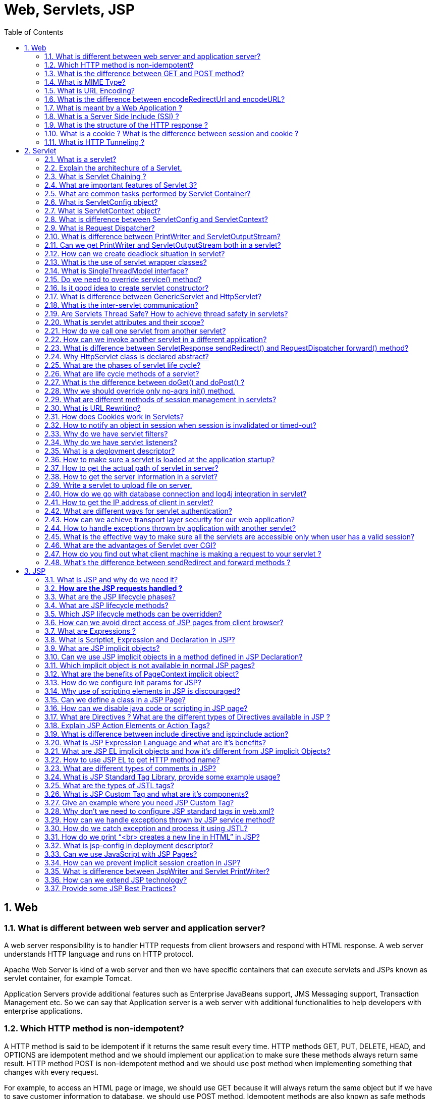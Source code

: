 = Web, Servlets, JSP
:toc: macro
:numbered:

toc::[]



== Web


=== What is different between web server and application server?

A web server responsibility is to handler HTTP requests from client browsers and respond with HTML response. A web server understands HTTP language and runs on HTTP protocol.  

Apache Web Server is kind of a web server and then we have specific containers that can execute servlets and JSPs known as servlet container, for example Tomcat.  

Application Servers provide additional features such as Enterprise JavaBeans support, JMS Messaging support, Transaction Management etc. So we can say that Application server is a web server with additional functionalities to help developers with enterprise applications.


=== Which HTTP method is non-idempotent?

A HTTP method is said to be idempotent if it returns the same result every time. HTTP methods GET, PUT, DELETE, HEAD, and OPTIONS are idempotent method and we should implement our application to make sure these methods always return same result. HTTP method POST is non-idempotent method and we should use post method when implementing something that changes with every request.

For example, to access an HTML page or image, we should use GET because it will always return the same object but if we have to save customer information to database, we should use POST method. Idempotent methods are also known as safe methods and we don’t care about the repetitive request from the client for safe methods.


=== What is the difference between GET and POST method?

*   GET is a safe method (idempotent) where POST is non-idempotent method.
*   We can send limited data with GET method and it’s sent in the header request URL whereas we can send large amount of data with POST because it’s part of the body.
*   GET method is not secure because data is exposed in the URL and we can easily bookmark it and send similar request again, POST is secure because data is sent in request body and we can’t bookmark it.
*   GET is the default HTTP method whereas we need to specify method as POST to send request with POST method.
*   Hyperlinks in a page uses GET method.


=== What is MIME Type?

The “Content-Type” response header is known as MIME Type. Server sends MIME type to client to let them know the kind of data it’s sending. It helps client in rendering the data for user. Some of the mostly used mime types are text/html, text/xml, application/xml etc.

We can use ServletContext getMimeType() method to get the correct MIME type of the file and use it to set the response content type. It’s very useful in downloading file through servlet from server.


=== What is URL Encoding?

URL Encoding is the process of converting data into CGI form so that it can travel across the network without any issues. URL Encoding strip the white spaces and replace special characters with escape characters. We can use java.net.URLEncoder.encode(String str, String unicode) to encode a String. URL Decoding is the reverse process of encoding and we can use java.net.URLDecoder.decode(String str, String unicode) to decode the encoded string. For example “Pankaj’s Data” is encoded to “Pankaj%27s+Data”.


=== What is the difference between encodeRedirectUrl and encodeURL?

HttpServletResponse provide method to encode URL in HTML hyperlinks so that the special characters and white spaces are escaped and append session id to the URL. It behaves similar to URLEncoder encode method with additional process to append jsessionid parameter at the end of the URL.

However HttpServletResponse encodeRedirectUrl() method is used specially for encode the redirect URL in response.

So when we are providing URL rewriting support, for hyperlinks in HTML response, we should use encodeURL() method whereas for redirect URL we should use encodeRedirectUrl() method.


=== What is meant by a Web Application ? 

A Web application is a dynamic extension of a Web or application server. There are two types of web applications: presentation-oriented and service-oriented. A presentation-oriented Web application generates interactive web pages, which contain various types of markup language and dynamic content in response to requests. On the other hand, a service-oriented web application implements the endpoint of a web service. In general, a Web application can be seen as a collection of servlets installed under a specific subset of the server’s URL namespace.


=== What is a Server Side Include (SSI) ? 

Server Side Includes (SSI) is a simple interpreted server-side scripting language, used almost exclusively for the Web, and is embedded with a servlet tag. The most frequent use of SSI is to include the contents of one or more files into a Web page on a Web server. When a Web page is accessed by a browser, the Web server replaces the servlet tag in that Web page with the hyper text generated by the corresponding servlet.


=== What is the structure of the HTTP response ? 

The HTTP response consists of three parts:

*   **Status Code**: describes the status of the response. It can be used to check if the request has been successfully completed. In case the request failed, the status code can be used to find out the reason behind the failure. If your servlet does not return a status code, the success status code, HttpServletResponse.SC_OK, is returned by default.
*   **HTTP Headers**: they contain more information about the response. For example, the headers may specify the date/time after which the response is considered stale, or the form of encoding used to safely transfer the entity to the user. See http://examples.javacodegeeks.com/enterprise-java/servlet/get-all-request-headers-in-servlet/[how to retrieve headers in Servlet here].
*   **Body**: it contains the content of the response. The body may contain HTML code, an image, etc. The body consists of the data bytes transmitted in an HTTP transaction message immediately following the headers.


=== What is a cookie ? What is the difference between session and cookie ?

http://examples.javacodegeeks.com/core-java/net/urlconnection/get-cookies-from-http-connection/[A cookie] is a bit of information that the Web server sends to the browser. The browser stores the cookies for each Web server in a local file. In a future request, the browser, along with the request, sends all stored cookies for that specific Web server.The differences between session and a cookie are the following:

*   The session should work, regardless of the settings on the client browser. The client may have chosen to disable cookies. However, the sessions still work, as the client has no ability to disable them in the server side.
*   The session and cookies also differ in the amount of information the can store. The HTTP session is capable of storing any Java object, while a cookie can only store String objects.


=== What is HTTP Tunneling ? 

HTTP Tunneling is a technique by which, communications performed using various network protocols are encapsulated using the HTTP or HTTPS protocols. The HTTP protocol therefore acts as a wrapper for a channel that the network protocol being tunneled uses to communicate. The masking of other protocol requests as HTTP requests is HTTP Tunneling.



















'''''''''''''''''''''''''''''''''''''''''''''''''''''''''''''''''''''''''''''''''''''

== Servlet


=== What is a servlet?

http://examples.javacodegeeks.com/enterprise-java/servlet/sample-java-servlet/[The servlet] is a Java programming language class used to process client requests and generate dynamic web content. Servlets are mostly used to process or store data submitted by an HTML form, provide dynamic content and manage state information that does not exist in the stateless HTTP protocol.

Java Servlet is server side technologies to extend the capability of web servers by providing support for dynamic response and data persistence.

The javax.servlet and javax.servlet.http packages provide interfaces and classes for writing our own servlets.  

All servlets must implement the javax.servlet.Servlet interface, which defines servlet lifecycle methods. When implementing a generic service, we can extend the GenericServlet class provided with the Java Servlet API. The HttpServlet class provides methods, such as doGet() and doPost(), for handling HTTP-specific services.

Most of the times, web applications are accessed using HTTP protocol and thats why we mostly extend HttpServlet class. Servlet API hierarchy is shown in below image.

image::../images/Servlet-Hierarchy.png[]


=== Explain the architechure of a Servlet. 

The core abstraction that must be implemented by all servlets is the `javax.servlet.Servlet` interface. Each servlet must implement it either directly or indirectly, either by extending `javax.servlet.GenericServlet` or `javax.servlet.http.HTTPServlet`. Finally, each servlet is able to serve multiple requests in parallel using multithreading.


=== What is Servlet Chaining ? 

Servlet Chaining is the method where the output of one servlet is sent to a second servlet. The output of the second servlet can be sent to a third servlet, and so on. The last servlet in the chain is responsible for sending the response to the client.


=== What are important features of Servlet 3?

Servlet Specs 3.0 was a major release and some of the important features are:

1.  **Servlet Annotations**: Prior to Servlet 3, all the servlet mapping and it’s init parameters were used to defined in web.xml, this was not convenient and more error prone when number of servlets are huge in an application.
Servlet 3 introduced use of java annotations to define a servlet, filter and listener servlets and init parameters. Some of the important Servlet API annotations are WebServlet, WebInitParam, WebFilter and WebListener. Read more about them at http://www.journaldev.com/1877/java-servlet-tutorial-with-examples-for-beginners#servlet-3-annotations[Servlet 3 annotations].

2.  **Web Fragments**: Prior to servlet specs 3.0, all the web application configurations are required to be present in the web.xml that makes it cluttered with lot of elements and chances of error increases. So servlet 3 specs introduced web fragments where we can have multiple modules in a single web application, all these modules should have web-fragment.xml file in META-INF directory. We can include all the elements of web.xml inside the web-fragment.xml too. This helps us in dividing our web application into separate modules that are included as JAR file in the web application lib directory.
3.  **Adding Web Components dynamically**: We can use ServletContext object to add servlets, filters and listeners programmatically. This helps us in building dynamic system where we are loading a component only if we need it. These methods are addServlet(), addFilter() and addListener() defined in the servlet context object.
4.  **Asynchronous Processing**: Asynchronous support was added to delegate the request processing to another thread rather than keeping the servlet thread busy. It can increase the throughput performance of the application. This is an advance topic and I recommend to read http://www.journaldev.com/2008/async-servlet-feature-of-servlet-3[**Async Servlet**]tutorial.


=== What are common tasks performed by Servlet Container?

Servlet containers are also known as web container, for example Tomcat. Some of the important tasks of servlet container are:

*   **Communication Support**: Servlet Container provides easy way of communication between web client (Browsers) and the servlets and JSPs. Because of container, we don’t need to build a server socket to listen for any request from web client, parse the request and generate response. All these important and complex tasks are done by container and all we need to focus is on business logic for the applications.
*   **Lifecycle and Resource Management**: Servlet Container takes care of managing the life cycle of servlet. From the loading of servlets into memory, initializing servlets, invoking servlet methods and to destroy them. Container also provides utility like JNDI for resource pooling and management.
*   **Multithreading Support**: Container creates new thread for every request to the servlet and provide them request and response objects to process. So servlets are not initialized for each request and saves time and memory.
*   **JSP Support**: JSPs doesn’t look like normal java classes but every JSP in the application is compiled by container and converted to Servlet and then container manages them like other servlets.
*   **Miscellaneous Task**: Servlet container manages the resource pool, perform memory optimizations, execute garbage collector, provides security configurations, support for multiple applications, hot deployment and several other tasks behind the scene that makes a developer life easier.



=== What is ServletConfig object?

``javax.servlet.ServletConfig`` is used to pass configuration information to Servlet. Every servlet has it’s own **ServletConfig** object and servlet container is responsible for instantiating this object. We can provide servlet init parameters in web.xml file or through use of WebInitParam annotation. We can use getServletConfig() method to get the ServletConfig object of the servlet.

=== What is ServletContext object?

``javax.servlet.ServletContext`` interface provides access to web application parameters to the servlet. The ServletContext is unique object and available to all the servlets in the web application. When we want some init parameters to be available to multiple or all of the servlets in the web application, we can use ServletContext object and define parameters in web.xml using <context-param> element. We can get the ServletContext object via the __getServletContext()__ method of ServletConfig. Servlet containers may also provide context objects that are unique to a group of servlets and which is tied to a specific portion of the URL path namespace of the host.

ServletContext is enhanced in Servlet Specs 3 to introduce methods through which we can programmatically add Listeners and Filters and Servlet to the application. It also provides some utility methods such as __getMimeType()__, __getResourceAsStream()__ etc.

=== What is difference between ServletConfig and ServletContext?

Some of the differences between ServletConfig and ServletContext are:

*   ServletConfig is a unique object per servlet whereas ServletContext is a unique object for complete application.
*   ServletConfig is used to provide init parameters to the servlet whereas ServletContext is used to provide application level init parameters that all other servlets can use.
*   We can’t set attributes in ServletConfig object whereas we can set attributes in ServletContext that other servlets can use in their implementation.

=== What is Request Dispatcher?

RequestDispatcher interface is used to forward the request to another resource that can be HTML, JSP or another servlet in same application. We can also use this to include the content of another resource to the response. This interface is used for inter-servlet communication in the same context.

There are two methods defined in this interface:

1.  void forward(ServletRequest request, ServletResponse response) – forwards the request from a servlet to another resource (servlet, JSP file, or HTML file) on the server.
2.  void include(ServletRequest request, ServletResponse response) – includes the content of a resource (servlet, JSP page, HTML file) in the response.
We can get RequestDispatcher in a servlet using ServletContext getRequestDispatcher(String path) method. The path must begin with a / and is interpreted as relative to the current context root.

=== What is difference between PrintWriter and ServletOutputStream?

PrintWriter is a character-stream class whereas ServletOutputStream is a byte-stream class. We can use PrintWriter to write character based information such as character array and String to the response whereas we can use ServletOutputStream to write byte array data to the response.

We can use ServletResponse getWriter() to get the PrintWriter instance whereas we can use ServletResponse getOutputStream() method to get the ServletOutputStream object reference.

You can read more about IO in java at http://www.journaldev.com/942/java-io-tutorial[**Java IO Tutorial**].

=== Can we get PrintWriter and ServletOutputStream both in a servlet?

We can’t get instances of both PrintWriter and ServletOutputStream in a single servlet method, if we invoke both the methods; getWriter() and getOutputStream() on response; we will get``java.lang.IllegalStateException`` at runtime with message as other method has already been called for this response.

=== How can we create deadlock situation in servlet?

We can create deadlock in servlet by making a loop of method invocation, just call doPost() method from doGet() method and doGet() method to doPost() method to create deadlock situation in servlet.

Read more about deadlock in multithreading at http://www.journaldev.com/1058/java-deadlock-example-and-how-to-analyze-deadlock-situation[**Java Deadlock Example**].

=== What is the use of servlet wrapper classes?

Servlet HTTP API provides two wrapper classes – ``HttpServletRequestWrapper`` and``HttpServletResponseWrapper``. These wrapper classes are provided to help developers with custom implementation of servlet request and response types. We can extend these classes and override only specific methods we need to implement for custom request and response objects. These classes are not used in normal servlet programming.

=== What is SingleThreadModel interface?

SingleThreadModel interface was provided for thread safety and it guarantees that no two threads will execute concurrently in the servlet’s service method. However SingleThreadModel does not solve all thread safety issues. For example, session attributes and static variables can still be accessed by multiple requests on multiple threads at the same time, even when SingleThreadModel servlets are used. Also it takes out all the benefits of multithreading support of servlets, thats why this interface is Deprecated in Servlet 2.4.

=== Do we need to override service() method?

When servlet container receives client request, it invokes the service() method which in turn invokes the doGet(), doPost() methods based on the HTTP method of request. I don’t see any use case where we would like to override service() method. The whole purpose of service() method is to forward to request to corresponding HTTP method implementations. If we have to do some pre-processing of request, we can always use servlet filters and listeners.

=== Is it good idea to create servlet constructor?

We can define a constructor for servlet but I don’t think its of any use because we won’t be having access to the ServletConfig object until unless servlet is initialized by container. Ideally if we have to initialize any resource for servlet, we should override init() method where we can access servlet init parameters using ServletConfig object.

=== What is difference between GenericServlet and HttpServlet?

GenericServlet is protocol independent implementation of Servlet interface whereas HttpServlet is HTTP protocol specific implementation. Most of the times we use servlet for creating web application and that’s why we extend HttpServlet class. HttpServlet class extends GenericServlet and also provide some other methods specific to HTTP protocol.

GenericServlet is a generalized and protocol-independent servlet that implements the Servlet and ServletConfig interfaces. Those servlets extending the GenericServlet class shall override the service method. Finally, in order to develop an HTTP servlet for use on the Web that serves requests using the HTTP protocol, your servlet must extend the HttpServlet instead. Check http://examples.javacodegeeks.com/tag/servlet/[Servlet examples here].


=== What is the inter-servlet communication?

When we want to invoke another servlet from a servlet service methods, we use inter-servlet communication mechanisms. We can invoke another servlet using RequestDispatcher forward() and include() methods and provide additional attributes in request for other servlet use.

=== Are Servlets Thread Safe? How to achieve thread safety in servlets?

HttpServlet init() method and destroy() method are called only once in servlet life cycle, so we don’t need to worry about their synchronization. But service methods such as doGet() or doPost() are getting called in every client request and since servlet uses multithreading, we should provide thread safety in these methods.

If there are any local variables in service methods, we don’t need to worry about their thread safety because they are specific to each thread but if we have a shared resource then we can use synchronization to achieve thread safety in servlets when working with shared resources.

The thread safety mechanisms are similar to thread safety in standalone java application, read more about them at http://www.journaldev.com/1061/java-synchronization-and-thread-safety-tutorial-with-examples[**Thread Safety in Java**].

=== What is servlet attributes and their scope?

Servlet attributes are used for inter-servlet communication, we can set, get and remove attributes in web application. There are three scopes for servlet attributes – request scope, session scope and application scope.

ServletRequest, HttpSession and ServletContext interfaces provide methods to get/set/remove attributes from request, session and application scope respectively.

Servlet attributes are different from init parameters defined in web.xml for ServletConfig or ServletContext.

=== How do we call one servlet from another servlet?

We can use RequestDispatcher forward() method to forward the processing of a request to another servlet. If we want to include the another servlet output to the response, we can use RequestDispatcher include() method.

=== How can we invoke another servlet in a different application?

We can’t use RequestDispatcher to invoke servlet from another application because it’s specific for the application. If we have to forward the request to a resource in another application, we can use ServletResponse sendRedirect() method and provide complete URL of another servlet. This sends the response to client with response code as 302 to forward the request to another URL. If we have to send some data also, we can use cookies that will be part of the servlet response and sent in the request to another servlet.

=== What is difference between ServletResponse sendRedirect() and RequestDispatcher forward() method?

1.  RequestDispatcher forward() is used to forward the same request to another resource whereas ServletResponse sendRedirect() is a two step process. In sendRedirect(), web application returns the response to client with status code 302 (redirect) with URL to send the request. The request sent is a completely new request.
2.  forward() is handled internally by the container whereas sednRedirect() is handled by browser.
3.  We should use forward() when accessing resources in the same application because it’s faster than sendRedirect() method that required an extra network call.
4.  In forward() browser is unaware of the actual processing resource and the URL in address bar remains same whereas in sendRedirect() URL in address bar change to the forwarded resource.
5.  forward() can’t be used to invoke a servlet in another context, we can only use sendRedirect() in this case.


=== Why HttpServlet class is declared abstract?

HttpServlet class provide HTTP protocol implementation of servlet but it’s left abstract because there is no implementation logic in service methods such as doGet() and doPost() and we should override at least one of the service methods. That’s why there is no point in having an instance of HttpServlet and is declared abstract class.

Read more about http://www.journaldev.com/1582/abstract-class-in-java-with-example[**abstract class**].


=== What are the phases of servlet life cycle?

We know that Servlet Container manages the life cycle of Servlet, there are four phases of servlet life cycle.

1.  Servlet Class Loading – When container receives request for a servlet, it first loads the class into memory and calls it’s default no-args constructor.
2.  Servlet Class Initialization – Once the servlet class is loaded, container initializes the ServletContext object for the servlet and then invoke it’s init method by passing servlet config object. This is the place where a servlet class transforms from normal class to servlet.
3.  Request Handling – Once servlet is initialized, its ready to handle the client requests. For every client request, servlet container spawns a new thread and invokes the service() method by passing the request and response object reference.
4.  Removal from Service – When container stops or we stop the application, servlet container destroys the servlet class by invoking it’s destroy() method.

On every client’s request, the Servlet Engine loads the servlets and invokes its init methods, in order for the servlet to be initialized. Then, the Servlet object handles all subsequent requests coming from that client, by invoking the service method for each request separately. Finally, the servlet is removed by calling the server’s destroy method.


=== What are life cycle methods of a servlet?

Servlet Life Cycle consists of three methods:

1.  public void init(ServletConfig config) – This method is used by container to initialize the servlet, this method is invoked only once in the lifecycle of servlet.
2.  public void service(ServletRequest request, ServletResponse response) – This method is called once for every request, container can’t invoke service() method until unless init() method is executed.
3.  public void destroy() – This method is invoked once when servlet is unloaded from memory.


=== What is the difference between doGet() and doPost() ? 

``doGET``: The GET method appends the name-value pairs on the request’s URL. Thus, there is a limit on the number of characters and subsequently on the number of values that can be used in a client’s request. Furthermore, the values of the request are made visible and thus, sensitive information must not be passed in that way. ``doPOST``: The POST method overcomes the limit imposed by the GET request, by sending the values of the request inside its body. Also, there is no limitations on the number of values to be sent across. Finally, the sensitive information passed through a POST request is not visible to an external client.


=== Why we should override only no-agrs init() method.

If we have to initialize some resource before we want our servlet to process client requests, we should override init() method. If we override init(ServletConfig config) method, then the first statement should be super(config) to make sure superclass init(ServletConfig config) method is invoked first. That’s why GenericServlet provides another helper init() method without argument that get’s called at the end of init(ServletConfig config) method. We should always utilize this method for overriding init() method to avoid any issues as we may forget to add super() call in overriding init method with ServletConfig argument.


=== What are different methods of session management in servlets?

Session is a conversional state between client and server and it can consists of multiple request and response between client and server. Since HTTP and Web Server both are stateless, the only way to maintain a session is when some unique information about the session (session id) is passed between server and client in every request and response.

Some of the common ways of session management in servlets are:

1.  User Authentication
2.  HTML Hidden Field
3.  Cookies
4.  URL Rewriting
5.  Session Management API
Read more about these session management approaches in detail at http://www.journaldev.com/1907/java-servlet-session-management-tutorial-with-examples-of-cookies-httpsession-and-url-rewriting[**Servlet Session Management Tutorial**].


=== What is URL Rewriting?

We can use HttpSession for session management in servlets but it works with Cookies and we can disable the cookie in client browser. Servlet API provides support for URL rewriting that we can use to manage session in this case.

The best part is that from coding point of view, it’s very easy to use and involves one step – encoding the URL. Another good thing with Servlet URL Encoding is that it’s a fallback approach and it kicks in only if browser cookies are disabled.

We can encode URL with HttpServletResponse encodeURL() method and if we have to redirect the request to another resource and we want to provide session information, we can use encodeRedirectURL() method.

Read More at http://www.journaldev.com/1907/java-servlet-session-management-tutorial-with-examples-of-cookies-httpsession-and-url-rewriting#servlet-url-rewriting[**Servlet URL Rewriting**].


=== How does Cookies work in Servlets?

Cookies are used a lot in web client-server communication, it’s not something specific to java. Cookies are text data sent by server to the client and it gets saved at the client local machine.

Servlet API provides cookies support through javax.servlet.http.Cookie class that implements Serializable and Cloneable interfaces.

HttpServletRequest getCookies() method is provided to get the array of Cookies from request, since there is no point of adding Cookie to request, there are no methods to set or add cookie to request.

Similarly HttpServletResponse addCookie(Cookie c) method is provided to attach cookie in response header, there are no getter methods for cookie.

Read more at http://www.journaldev.com/1956/servlet-cookie-example-tutorial[**Cookies in Servlets**].


=== How to notify an object in session when session is invalidated or timed-out?

If we have to make sure an object gets notified when session is destroyed, the object should implement ``javax.servlet.http.HttpSessionBindingListener`` interface. This interface defines two callback methods – valueBound() and valueUnbound() that we can define to implement processing logic when the object is added as attribute to the session and when session is destroyed.

Recommended reading http://www.journaldev.com/1945/servlet-listener-example-servletcontextlistener-httpsessionlistener-and-servletrequestlistener[**Servlet Listener**].


=== Why do we have servlet filters?

Servlet Filters are pluggable java components that we can use to intercept and process requests before they are sent to servlets and response after servlet code is finished and before container sends the response back to the client.

Some common tasks that we can do with filters are:

*   Logging request parameters to log files.
*   Authentication and autherization of request for resources.
*   Formatting of request body or header before sending it to servlet.
*   Compressing the response data sent to the client.
*   Alter response by adding some cookies, header information etc.
Read more about filters at http://www.journaldev.com/1933/java-servlet-filter-example-tutorial[**Servlet Filter**].


=== Why do we have servlet listeners?

We know that using ServletContext, we can create an attribute with application scope that all other servlets can access but we can initialize ServletContext init parameters as String only in deployment descriptor (web.xml). What if our application is database oriented and we want to set an attribute in ServletContext for Database Connection.

If you application has a single entry point (user login), then you can do it in the first servlet request but if we have multiple entry points then doing it everywhere will result in a lot of code redundancy. Also if database is down or not configured properly, we won’t know until first client request comes to server. To handle these scenario, servlet API provides Listener interfaces that we can implement and configure to listen to an event and do certain operations.

Read more about different types of listeners and example at http://www.journaldev.com/1945/servlet-listener-example-servletcontextlistener-httpsessionlistener-and-servletrequestlistener[**Servlet Listener**].



=== What is a deployment descriptor?

Deployment descriptor is a configuration file for the web application and it’s name is web.xml and it resides in WEB-INF directory. Servlet container use this file to configure web application servlets, servlet config params, context init params, filters, listeners, welcome pages and error handlers.

With servlet 3.0 annotations, we can remove a lot of clutter from web.xml by configuring servlets, filters and listeners using annotations.


=== How to make sure a servlet is loaded at the application startup?

Usually servlet container loads a servlet on the first client request but sometimes when the servlet is heavy and takes time to loads, we might want to load it on application startup. We can use load-on-startup element with servlet configuration in web.xml file or use WebServlet annotation loadOnStartup variable to tell container to load the servlet on system startup.

[source,xml]
----
<servlet>
    <servlet-name>foo</servlet-name>
    <servlet-class>com.foo.servlets.Foo</servlet-class>
    <load-on-startup>5</load-on-startup>
</servlet>
----

The load-on-startup value should be int, if it’s negative integer then servlet container will load the servlet based on client requests and requirement but if it’s 0 or positive, then container will load it on application startup.

If there are multiple servlets with load-on-startup value such as 0,1,2,3 then lower integer value servlet will be loaded first.


=== How to get the actual path of servlet in server?

We can use following code snippet to get the actual path of the servlet in file system.

``getServletContext().getRealPath(request.getServletPath())``




=== How to get the server information in a servlet?

We can use below code snippet to get the servlet information in a servlet through servlet context object.

``getServletContext().getServerInfo()``


=== Write a servlet to upload file on server.

File Upload and Download and common tasks in a java web application. Unfortunately Servlet API doesn’t provide easy methods to upload file on server, so we can use Apache FileUpload jar to make our life easier.

Please read http://www.journaldev.com/1964/servlet-upload-file-and-download-file-example[**File Upload Servlet**] post that provide all the necessary details with example program to upload and download file using servlets.


=== How do we go with database connection and log4j integration in servlet?

If you work with database connection a lot in your web application, its best to initialize it in a servlet context listener and set it as a context attribute for other servlets to use.

Integrating Log4j is also very easy in web applications, all we need is a log4j configuration XML or property file and then configure it in a servlet context listener.

For complete example, please look into http://www.journaldev.com/1997/servlet-example-in-java-with-database-connection-and-log4j-integration[**Servlet Database and Log4j Example**].


=== How to get the IP address of client in servlet?

We can use ``request.getRemoteAddr()`` to get the client IP address in servlet.


=== What are different ways for servlet authentication?

Servlet Container provides different ways of login based servlet authentication:

1.  **HTTP Basic Authentication**
2.  **HTTP Digest Authentication**
3.  **HTTPS Authentication**
4.  **Form Based Login**: A standard HTML form for authentication, advantage is that we can change the login page layout as our application requirements rather than using HTTP built-in login mechanisms.



=== How can we achieve transport layer security for our web application?

We can configure our servlet container to use SSL for message communication over the network. To configure SSL on Tomcat, we need a digital certificate that can be created using Java keytool for development environment. For production environment, you should get the digital certificate from SSL certificate providers, for example, Verisign or Entrust.
Read more at http://www.journaldev.com/160/steps-to-configure-ssl-on-tomcat-and-setup-auto-redirect-from-http-to-https[**Configure SSL on Tomcat**] article.





=== How to handle exceptions thrown by application with another servlet?

If you notice, doGet() and doPost() methods throw ServletException and IOException. Since browser understand only HTML, when our application throw exception, servlet container processes the exception and generate a HTML response. Same goes with other error codes like 404, 403 etc.

Servlet API provides support for custom Exception and Error Handler servlets that we can configure in deployment descriptor, the whole purpose of these servlets are to handle the Exception or Error raised by application and send HTML response that is useful for the user. We can provide link to application home page or some details to let user know what went wrong.

We can configure them in web.xml like below:

[source,xml]
----
<error-page>
    <error-code>404</error-code>
    <location>/AppExceptionHandler</location>
</error-page>
    
<error-page>
    <exception-type>javax.servlet.ServletException</exception-type>
    <location>/AppExceptionHandler</location>
</error-page>
----




=== What is the effective way to make sure all the servlets are accessible only when user has a valid session?

We know that servlet filters can be used to intercept request between servlet container and servlet, we can utilize it to create authentication filter and check if request contains a valid session or not.

Check out Authentication Filter example at http://www.journaldev.com/1933/java-servlet-filter-example-tutorial#servlet-filter-example[**Servlet Filter Example**].


=== What are the advantages of Servlet over CGI?

Servlet technology was introduced to overcome the shortcomings of CGI technology.

*   Servlets provide better performance that CGI in terms of processing time, memory utilization because servlets uses benefits of multithreading and for each request a new thread is created, that is faster than loading creating new Object for each request with CGI.
*   Servlets and platform and system independent, the web application developed with Servlet can be run on any standard web container such as Tomcat, JBoss, Glassfish servers and on operating systems such as Windows, Linux, Unix, Solaris, Mac etc.
*   Servlets are robust because container takes care of life cycle of servlet and we don’t need to worry about memory leaks, security, garbage collection etc.
*   Servlets are maintainable and learning curve is small because all we need to take care is business logic for our application.


=== How do you find out what client machine is making a request to your servlet ? 

The ServletRequest class has functions for finding out the IP address or host name of the client machine. getRemoteAddr() gets the IP address of the client machine and getRemoteHost() gets the host name of the client machine. See example http://examples.javacodegeeks.com/enterprise-java/servlet/get-client-s-address-and-hostname-in-servlet/[here].



=== What’s the difference between sendRedirect and forward methods ? 

The sendRedirect method creates a new request, while the forward method just forwards a request to a new target. The previous request scope objects are not available after a redirect, because it results in a new request. On the other hand, the previous request scope objects are available after forwarding. FInally, in general, the sendRedirect method is considered to be slower compare to the forward method.








'''''''''''''''''''''''''''''''''''''''''''''''''''''''''''''''''''''''''''''''''''''



== JSP


=== What is JSP and why do we need it?

JSP stands for JavaServer Pages. JSP is java server side technology to create dynamic web pages. JSP is extension of Servlet technology to help developers create dynamic pages with HTML like syntax.

We can create user views in servlet also but the code will become very ugly and error prone. Also most of the elements in web page is static, so JSP page is more suitable for web pages. We should avoid business logic in JSP pages and try to use it only for view purpose. JSP scripting elements can be used for writing java code in JSP pages but it’s best to avoid them and use JSP action elements, JSTL tags or custom tags to achieve the same functionalities.

One more benefit of JSP is that most of the containers support hot deployment of JSP pages. Just make the required changes in the JSP page and replace the old page with the updated jsp page in deployment directory and container will load the new JSP page. We don’t need to compile our project code or restart server whereas if we make change in servlet code, we need to build the complete project again and deploy it. Although most of the containers now provide hot deployment support for applications but still it’s more work that JSP pages.

A Java Server Page (JSP) is a text document that contains two types of text: static data and JSP elements. Static data can be expressed in any text-based format, such as HTML or XML. JSP is a technology that mixes static content with dynamically-generated content. See http://examples.javacodegeeks.com/enterprise-java/jsp/sample-jsp-java-server-page/[JSP example here].


=== **How are the JSP requests handled ?** 

On the arrival of a JSP request, the browser first requests a page with a .jsp extension. Then, the Web server reads the request and using the JSP compiler, the Web server converts the JSP page into a servlet class. Notice that the JSP file is compiled only on the first request of the page, or if the JSP file has changed.The generated servlet class is invoked, in order to handle the browser’s request. Once the execution of the request is over, the servlet sends a response back to the client. See http://examples.javacodegeeks.com/enterprise-java/jsp/get-request-parameter-in-jsp-page/[how to get Request parameters in a JSP].


==== What are the advantages of JSP ?

The advantages of using the JSP technology are shown below:

*   JSP pages are dynamically compiled into servlets and thus, the developers can easily make updates to presentation code.
*   JSP pages can be pre-compiled.
*   JSP pages can be easily combined to static templates, including HTML or XML fragments, with code that generates dynamic content.
*   Developers can offer customized JSP tag libraries that page authors access using an XML-like syntax.
*   Developers can make logic changes at the component level, without editing the individual pages that use the application’s logic.



=== What are the JSP lifecycle phases?

If you will look into JSP page code, it looks like HTML and doesn’t look anything like java classes. Actually JSP container takes care of translating the JSP pages and create the servlet class that is used in web application. JSP lifecycle phases are:

1.  **Translation** – JSP container checks the JSP page code and parse it to generate the servlet source code. For example in Tomcat you will find generated servlet class files at**TOMCAT/work/Catalina/localhost/WEBAPP/org/apache/jsp** directory. If the JSP page name is home.jsp, usually the generated servlet class name is home_jsp and file name is home_jsp.java
2.  **Compilation** – JSP container compiles the jsp class source code and produce class file in this phase.
3.  **Class Loading** – Container loads the class into memory in this phase.
4.  **Instantiation** – Container invokes the no-args constructor of generated class to load it into memory and instantiate it.
5.  **Initialization** – Container invokes the init method of JSP class object and initializes the servlet config with init params configured in deployment descriptor. After this phase, JSP is ready to handle client requests. Usually from translation to initialization of JSP happens when first request for JSP comes but we can configure it to be loaded and initialized at the time of deployment like servlets using load-on-startup element.
6.  **Request Processing** – This is the longest lifecycle of JSP page and JSP page processes the client requests. The processing is multi-threaded and similar to servlets and for every request a new thread is spawned and ServletRequest and ServletResponse object is created and JSP service method is invoked.
7.  **Destroy** – This is the last phase of JSP lifecycle where JSP class is unloaded from memory. Usually it happens when application is undeployed or the server is shut down.


=== What are JSP lifecycle methods?

JSP lifecycle methods are:

1.  **jspInit()**: This method is declared in ``JspPage`` and it’s implemented by JSP container implementations. This method is called once in the JSP lifecycle to initialize it with config params configured in deployment descriptor. We can override this method using JSP declaration scripting element to initialize any resources that we want to use in JSP page.
2.  **_jspService()**: This is the JSP method that gets invoked by JSP container for each client request by passing request and response object. Notice that method name starts with underscore to distinguish it from other lifecycle methods because we can’t override this method. All the JSP code goes inside this method and it’s overridden by default. We should not try to override it using JSP declaration scripting element. This method is defined in HttpJspPage interface.
3.  **jspDestroy()**: This method is called by container when JSP is unloaded from memory such as shutting down application or container. This method is called only once in JSP lifecycle and we should override this method to release any resources created in JSP init method.


=== Which JSP lifecycle methods can be overridden?

We can override jspInit() and jspDestroy() methods using JSP declaration scripting element. We should override jspInit() methods to create common resources that we would like to use in JSP service method and override jspDestroy() method to release the common resources.


=== How can we avoid direct access of JSP pages from client browser?

We know that anything inside WEB-INF directory can’t be accessed directly in web application, so we can place our JSP pages in WEB-INF directory to avoid direct access to JSP page from client browser. But in this case, we will have to configure it in deployment descriptor just like Servlets. Sample configuration is given below code snippet of web.xml file.

[source,xml]
----
<servlet>
  <servlet-name>Test</servlet-name>
  <jsp-file>/WEB-INF/test.jsp</jsp-file>
  <init-param>
    <param-name>test</param-name>
    <param-value>Test Value</param-value>
  </init-param>
</servlet>
    
<servlet-mapping>
  <servlet-name>Test</servlet-name>
  <url-pattern>/Test.do</url-pattern>
</servlet-mapping>
----


=== What are Expressions ? 

A JSP expression is used to insert the value of a scripting language expression, converted into a string, into the data stream returned to the client, by the web server. Expressions are defined between ``<% = and %>``tags.



=== What is Scriptlet, Expression and Declaration in JSP?

In Java Server Pages (JSP) technology, a scriptlet is a piece of Java-code embedded in a JSP page. The scriptlet is everything inside the tags. Between these tags, a user can add any valid scriplet.

Declarations are similar to variable declarations in Java. Declarations are used to declare variables for subsequent use in expressions or scriptlets. To add a declaration, you must use the sequences to enclose your declarations.


Scriptlets, Expression and Declaration are scripting elements in JSP page using which we can add java code in the JSP pages.

A scriptlet tag starts with ``<%`` and ends with ``%>``. Any code written inside the scriptlet tags go into the``_jspService()`` method. For example;

[source,jsp]
----
<%
Date d = new Date();
System.out.println("Current Date="+d);
%>
----

Since most of the times we print dynamic data in JSP page using __out.print()__ method, there is a shortcut to do this through JSP Expressions. JSP Expression starts with ``<%=`` and ends with ``%>``.

``<% out.print("Pankaj"); %>`` can be written using JSP Expression as ``<%= "Pankaj" %>``

Notice that anything between ``<%= %>`` is sent as parameter to ``out.print()`` method. Also notice that scriptlets can contain multiple java statements and always ends with semicolon (;) but expression doesn’t end with semicolon.

JSP Declarations are used to declare member methods and variables of servlet class. JSP Declarations starts with ``<%!`` and ends with ``%>``.

For example we can create an int variable in JSP at class level as ``<%! public static int count=0; %>``.


=== What are JSP implicit objects?

**JSP implicit objects** are created by container while translating JSP page to Servlet source to help developers. We can use these objects directly in **scriptlets** that goes in service method, however we can’t use them in JSP Declaration because that code will go at class level.

We have 9 implicit objects that we can directly use in JSP page. Seven of them are declared as local variable at the start of ___jspService()__ method whereas two of them are part of ___jspService()__ method argument that we can use.

1.  out Object
2.  request Object
3.  response Object
4.  config Object
5.  application Object
6.  session Object
7.  pageContext Object
8.  page Object
9.  exception Object
10.  JSP Implicit Objects Example
Read in detail about each one of them at http://www.journaldev.com/2038/jsp-implicit-objects-with-examples[**JSP Implicit Objects**].


=== Can we use JSP implicit objects in a method defined in JSP Declaration?

No we can’t because JSP implicit objects are local to service method and added by JSP Container while translating JSP page to servlet source code. JSP Declarations code goes outside the service method and used to create class level variables and methods and hence can’t use JSP implicit objects.


=== Which implicit object is not available in normal JSP pages?

JSP exception implicit object is not available in normal JSP pages and it’s used in JSP error pages only to catch the exception thrown by the JSP pages and provide useful message to the client.

=== What are the benefits of PageContext implicit object?

JSP pageContext implicit object is instance of javax.servlet.jsp.PageContext abstract class implementation. We can use pageContext to get and set attributes with different scopes and to forward request to other resources. pageContext object also hold reference to other implicit object.

This is the only object that is common in both JSP implicit objects and in JSP EL implicit objects.

=== How do we configure init params for JSP?

We can configure init params for JSP similar to servlet in web.xml file, we need to configure JSP init params with servlet and servlet-mapping element. The only thing differs from servlet is jsp-file element where we need to provide the JSP page location.

=== Why use of scripting elements in JSP is discouraged?

JSP pages are mostly used for view purposes and all the business logic should be in the servlet or model classes. We should pass parameters to JSP page through attributes and then use them to create the HTML response in JSP page.

Most part of the JSP page contains HTML code and to help web designers to easily understand JSP page and develop them, JSP technology provides action elements, JSP EL, JSP Standard Tag Library and custom tags that we should use rather than scripting elements to bridge the gap between JSP HTML part and JSP java part.

=== Can we define a class in a JSP Page?

It’s not a good practice though, but we can define a class inside a JSP Page. Below is the sample code for this:

[source,jsp]
----
<%!
private static class NestedClass { //static is better because Servlet is multi-threaded
  private final int num = 0;
  public int getNum() {
    return num;
  }
}
%>
----

or

[source,jsp]
----
<%     
    class Person {
        //this will go inside method body, so can't be public
    }
%>
----


=== How can we disable java code or scripting in JSP page?

We can disable scripting elements in JSP pages through deployment descriptor configuration like below.

[source,xml]
----
<jsp-config>
    <jsp-property-group>
        <url-pattern>*.jsp</url-pattern>
        <scripting-invalid>true</scripting-invalid>
    </jsp-property-group>
</jsp-config>
----

Above url-pattern will disable scripting for all the JSP pages but if you want to disable it only for specific page, you can give the JSP file name itself.




=== What are Directives ? What are the different types of Directives available in JSP ? 

Directives are instructions that are processed by the JSP engine, when the page is compiled to a servlet. Directives are used to set page-level instructions, insert data from external files, and specify custom tag libraries. Directives are defined between ``< %@ and % >``.The different types of directives are shown below:

*   ``Include directive``: it is used to include a file and merges the content of the file with the current page.
*   ``Page directive``: it is used to define specific attributes in the JSP page, like error page and buffer.
*   ``Taglib``: it is used to declare a custom tag library which is used in the page.



=== Explain JSP Action Elements or Action Tags?

JSP action elements or action tags are HTML like tags that provide useful functionalities such as working with Java Bean, including a resource, forwarding the request and to generate dynamic XML elements. JSP action elements always starts with jsp: and we can use them in JSP page directly without the need to import any tag libraries or any other configuration changes. Some of the important action elements are jsp:useBean, jsp:getProperty, jsp:setProperty, jsp:include and jsp:forward.

Read more in details about these at http://www.journaldev.com/2082/jsp-standard-action-tags-quick-tutorial[**JSP Action Elements**].

JSP actions use constructs in XML syntax to control the behavior of the servlet engine. JSP actions are executed when a JSP page is requested. They can be dynamically inserted into a file, re-use JavaBeans components, forward the user to another page, or generate HTML for the Java plugin.Some of the available actions are listed below:

*   ``jsp:include`` – includes a file, when the JSP page is requested.
*   ``jsp:useBean`` – finds or instantiates a JavaBean.
*   ``jsp:setProperty`` – sets the property of a JavaBean.
*   ``jsp:getProperty`` – gets the property of a JavaBean.
*   ``jsp:forward`` – forwards the requester to a new page.
*   ``jsp:plugin`` – generates browser-specific code.





=== What is difference between include directive and jsp:include action?

The difference between JSP include directive and include action is that in include directive the content to other resource is added to the generated servlet code at the time of translation whereas with include action it happens at runtime.

Another difference is that in JSP include action, we can pass params to be used in the included resource with jsp:param action element but in JSP include directive we can’t pass any params.

When included resource is static such as header, footer, image files then we should use include directive for faster performance but if the included resource is dynamic and requires some parameters for processing then we should use include action tag.

=== What is JSP Expression Language and what are it’s benefits?

Most of the times we use JSP for view purposes and all the business logic is present in servlet code or model classes. When we receive client request in servlet, we process it and then add attributes in request/session/context scope to be retrieved in JSP code. We also use request params, headers, cookies and init params in JSP to create response views.

We can use scriptlets and JSP expressions to retrieve attributes and parameters in JSP with java code and use it for view purpose. But for web designers, java code is hard to understand and that’s why JSP Specs 2.0 introduced Expression Language (EL) through which we can get attributes and parameters easily using HTML like tags.

Expression language syntax is ``${name}`` and we can use EL implicit objects and EL operators to retrieve the attributes from different scopes and use them in JSP page.

Read more about JSP EL with example program at http://www.journaldev.com/2064/jsp-expression-language-el-example-tutorial[**JSP EL Tutorial**].



=== What are JSP EL implicit objects and how it’s different from JSP implicit Objects?

JSP Expression Language provides many implicit objects that we can use to get attributes from different scopes and parameter values. Note that these are different from JSP implicit objects and contains only the attributes in given scope. The only common implicit object in JSP EL and JSP page is pageContext object.

Below table provides list of implicit object in JSP EL.



[options="header,footer"]
|====
| JSP EL Implicit Objects | Type | Description
| pageScope | Map | A map that contains the attributes set with page scope.
| requestScope | Map | Used to get the attribute value with request scope.
| sessionScope | Map | Used to get the attribute value with session scope.
| applicationScope | Map | Used to get the attributes value from application scope.
| param | Map | Used to get the request parameter value, returns a single value
| paramValues | Map | Used to get the request param values in an array, useful when request parameter contain multiple values.
| header | Map | Used to get request header information.
| headerValues | Map | Used to get header values in an array.
| cookie | Map | Used to get the cookie value in the JSP
| initParam | Map | Used to get the context init params, we can’t use it for servlet init params
| pageContext | pageContext | Same as JSP implicit pageContext object, used to get the request, session references etc. example usage is getting request HTTP Method name.
|====


=== How to use JSP EL to get HTTP method name?

We can use pageContext JSP EL implicit object to get the request object reference and use dot operator to get the HTTP method name in JSP page. The JSP EL code for this will be ``${pageContext.request.method}``.


=== What are different types of comments in JSP?

JSP pages provide two types of comments that we can use:

*   **HTML Comments**: Since JSP pages are like HTML, we can use HTML comments like ``<-- HTML Comment -->``. These comments are sent to client also and we can see it in HTML source. So we should avoid any code level comments or debugging comments using HTML comments.
*   **JSP Comments**: JSP Comments are written using scriptlets like ``<%-- JSP Comment --%>``. These comments are present in the generated servlet source code and doesn’t sent to client. For any code level or debugging information comments we should use JSP comments.


=== What is JSP Standard Tag Library, provide some example usage?

JSP Standard Tag Library or JSTL is more versatile than JSP EL or Action elements because we can loop through a collection or escape HTML tags to show them like text in response.

JSTL is part of the Java EE API and included in most servlet containers. But to use JSTL in our JSP pages, we need to download the JSTL jars for your servlet container. Most of the times, you can find them in the example projects and you can use them. You need to include these libraries in the project WEB-INF/lib directory. These jars are container specific, for example in Tomcat, we need to include jstl.jar and standard.jar jar files in project build path.

Read more about JSTL tags with example program at http://www.journaldev.com/2090/jstl-tutorial-with-examples-jstl-core-tags[**JSTL Tutorial**].

=== What are the types of JSTL tags?

Based on the JSTL functions, they are categorized into five types.

1.  Core Tags – Core tags provide support for iteration, conditional logic, catch exception, url, forward or redirect response etc.
2.  Formatting and Localization Tags – These tags are provided for formatting of Numbers, Dates and i18n support through locales and resource bundles.
3.  SQL Tags – JSTL SQL Tags provide support for interaction with relational databases such as Oracle, MySql etc.
4.  XML Tags – XML tags are used to work with XML documents such as parsing XML, transforming XML data and XPath expressions evaluation.
5.  JSTL Functions Tags – JSTL tags provide a number of functions that we can use to perform common operation, most of them are for String manipulation such as String Concatenation, Split String etc.

=== What is JSP Custom Tag and what are it’s components?

Sometimes JSP EL, Action Tags and JSTL tags are not enough and we might get tempted to write java code to perform some operations in JSP page. Fortunately JSP is extendable and we can create our own custom tags to perform certain operations.

We can create JSP Custom Tags with following components:

*   JSP Custom Tag Handler
*   Creating Tag Library Descriptor (TLD) File
*   Deployment Descriptor Configuration for TLD
We can add custom tag library in JSP page using taglib directive and then use it.

=== Give an example where you need JSP Custom Tag?

Let’s say we want to show a number with formatting with commas and spaces. This can be very useful for user when the number is really long. So we want some custom tags like below:

``<mytags:formatNumber number="123456.789" format="#,###.00"/>``

Based on the number and format passed, it should write the formatted number in JSP page, for above example it should print 123,456.79

We know that JSTL doesn’t provide any inbuilt tags to achieve this, so we will create our own custom tag implementation and use it in the JSP page.

Read above example implementation at http://www.journaldev.com/2099/jsp-custom-tags-example-tutorial[**JSP Custom Tag**].

=== Why don’t we need to configure JSP standard tags in web.xml?

We don’t need to configure JSP standard tags in web.xml because the TLD files are inside the META-INF directory of the JSTL jar files. When container loads the web application and find TLD files inside the META-INF directory of JAR file, it automatically configures them to be used directly in the application JSP pages. All we need to do it to include it in the JSP page using taglib directive.

=== How can we handle exceptions thrown by JSP service method?

To handle exceptions thrown by the JSP page, all we need is an error page and define the error page in JSP using page directive.

To create a JSP error page, we need to set page directive attribute isErrorPage value to true, then we can access exception implicit object in the JSP and use it to send customized error message to the client.

We need to define exception and error handler JSP pages in the deployment descriptor like below.

[source,xml]
----
<error-page>
     <error-code>404</error-code>
     <location>/error.jsp</location>
</error-page>
  
<error-page>
     <exception-type>java.lang.Throwable</exception-type>
     <location>/error.jsp</location>
</error-page>
----

Read more with example program at http://www.journaldev.com/2049/jsp-exception-handling-with-error-pages[**JSP Exception Handling**].


=== How do we catch exception and process it using JSTL?

We can use JSTL Core tags c:catch and c:if to catch exception inside the JSP service method and process it. c:catch tag catches the exception and wraps it into the exception variable and we can use c:if condition tag to process it. Below code snippet provide sample usage.

[source,jsp]
----
<c:catch var ="exception">
   <% int x = 5/0;%>
</c:catch>
  
<c:if test = "${exception ne null}">
   <p>Exception is : ${exception} <br />
   Exception Message: ${exception.message}</p>
</c:if>
----

Notice the use of JSP EL in the c:if condition.



=== How do we print “<br> creates a new line in HTML” in JSP?

We can use c:out escapeXml attribute to escape the HTML elements so that it get’s shown as text in the browser, for this scenario we will write code like below.

 <c:out value="<br> creates a new line in HTML" escapeXml="true"></c:out>


=== What is jsp-config in deployment descriptor?

jsp-config element is used to configure different parameters for JSP pages. Some of it’s usage are:

*   Configuring tag libraries for the web application like below.

[source,xml]
----
<jsp-config>
        <taglib>
            <taglib-uri>http://journaldev.com/jsp/tlds/mytags</taglib-uri>
            <taglib-location>/WEB-INF/numberformatter.tld</taglib-location>
        </taglib>
</jsp-config>
----

*   We can control scripting elements in JSP pages.
*   We can control JSP Expression Language (EL) evaluation in JSP pages.
*   We can define the page encoding for URL pattern.
*   To define the buffer size to be used in JSP page out object.
*   To denote that the group of resources that match the URL pattern are JSP documents, and thus must be interpreted as XML documents.



=== Can we use JavaScript with JSP Pages?

Yes why not, I have seen some developers getting confused with this. Even though JSP is a server side technology, it’s used to generate client side response and we can add javascript or CSS code like any other HTML page.

=== How can we prevent implicit session creation in JSP?

By default JSP page creates a session but sometimes we don’t need session in JSP page. We can use JSP page directive session attribute to indicate compiler to not create session by default. It’s default value is true and session is created. To disable the session creation, we can use it like below.

 <%@ page session ="false" %>



=== What is difference between JspWriter and Servlet PrintWriter?

PrintWriter is the actual object responsible for writing the content in response. JspWriter uses the PrintWriter object behind the scene and provide buffer support. When the buffer is full or flushed, JspWriter uses the PrintWriter object to write the content into response.

=== How can we extend JSP technology?

We can extend JSP technology with custom tags to avoid scripting elements and java code in JSP pages.

=== Provide some JSP Best Practices?

Some of the JSP best practices are:

1.  Avoid scripting elements in JSP pages. If JSP EL, action elements and JSTL not serve your needs then create custom tags.
2.  Use comment properly, use JSP comments for code level or debugging purpose so that it’s not sent to client.
3.  Avoid any business logic in JSP page, JSP pages should be used only for response generation for client.
4.  Disable session creation in JSP page where you don’t need it for better performance.
5.  Use page, taglib directives at the start of JSP page for better readability.
6.  Proper use of jsp include directive or include action based on your requirements, include directive is good for static content whereas include action is good for dynamic content and including resource at runtime.
7.  Proper exception handling using JSP error pages to avoid sending container generated response incase JSP pages throw exception in service method.
8.  If you are having CSS and JavaScript code in JSP pages, it’s best to place them in separate files and include them in JSP page.
9.  Most of the times JSTL is enough for our needs, if you find a scenario where it’s not then check your application design and try to put the logic in a servlet that will do the processing and then set attributes to be used in JSP pages.










